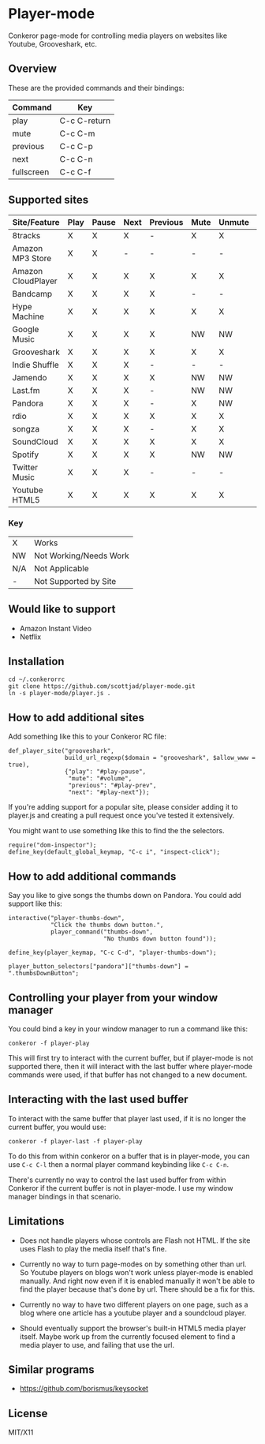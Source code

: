 * Player-mode
  Conkeror page-mode for controlling media players on websites like
  Youtube, Grooveshark, etc.

** Overview
   These are the provided commands and their bindings:
   | Command    | Key          |
   |------------+--------------|
   | play       | C-c C-return |
   | mute       | C-c C-m      |
   | previous   | C-c C-p      |
   | next       | C-c C-n      |
   | fullscreen | C-c C-f      |

** Supported sites
   | Site/Feature       | Play | Pause | Next | Previous | Mute | Unmute | Fullscreen |
   |--------------------+------+-------+------+----------+------+--------+------------|
   | 8tracks            | X    | X     | X    | -        | X    | X      | N/A        |
   | Amazon MP3 Store   | X    | X     | -    | -        | -    | -      | N/A        |
   | Amazon CloudPlayer | X    | X     | X    | X        | X    | X      | N/A        |
   | Bandcamp           | X    | X     | X    | X        | -    | -      | N/A        |
   | Hype Machine       | X    | X     | X    | X        | X    | X      | N/A        |
   | Google Music       | X    | X     | X    | X        | NW   | NW     | N/A        |
   | Grooveshark        | X    | X     | X    | X        | X    | X      | N/A        |
   | Indie Shuffle      | X    | X     | X    | -        | -    | -      | N/A        |
   | Jamendo            | X    | X     | X    | X        | NW   | NW     | N/A        |
   | Last.fm            | X    | X     | X    | -        | NW   | NW     | N/A        |
   | Pandora            | X    | X     | X    | -        | X    | NW     | N/A        |
   | rdio               | X    | X     | X    | X        | X    | X      | N/A        |
   | songza             | X    | X     | X    | -        | X    | X      | N/A        |
   | SoundCloud         | X    | X     | X    | X        | X    | X      | N/A        |
   | Spotify            | X    | X     | X    | X        | NW   | NW     | N/A        |
   | Twitter Music      | X    | X     | X    | -        | -    | -      | N/A        |
   | Youtube HTML5      | X    | X     | X    | X        | X    | X      | X          |
*** Key
    | X   | Works                  |
    | NW  | Not Working/Needs Work |
    | N/A | Not Applicable         |
    | -   | Not Supported by Site  |

** Would like to support
   - Amazon Instant Video
   - Netflix

** Installation
   : cd ~/.conkerorrc
   : git clone https://github.com/scottjad/player-mode.git
   : ln -s player-mode/player.js .

** How to add additional sites
   Add something like this to your Conkeror RC file:

   #+BEGIN_SRC js2
     def_player_site("grooveshark",
                     build_url_regexp($domain = "grooveshark", $allow_www = true),
                     {"play": "#play-pause",
                      "mute": "#volume",
                      "previous": "#play-prev",
                      "next": "#play-next"});
   #+END_SRC

   If you're adding support for a popular site, please consider adding it
   to player.js and creating a pull request once you've tested it
   extensively.

   You might want to use something like this to find the the selectors.

   #+BEGIN_SRC js2
     require("dom-inspector");
     define_key(default_global_keymap, "C-c i", "inspect-click");
   #+END_SRC

** How to add additional commands
   Say you like to give songs the thumbs down on Pandora. You could add
   support like this:

   #+BEGIN_SRC js2
     interactive("player-thumbs-down",
                 "Click the thumbs down button.",
                 player_command("thumbs-down",
                                "No thumbs down button found"));

     define_key(player_keymap, "C-c C-d", "player-thumbs-down");

     player_button_selectors["pandora"]["thumbs-down"] = ".thumbsDownButton";
   #+END_SRC

** Controlling your player from your window manager
   You could bind a key in your window manager to run a command like
   this:
   : conkeror -f player-play

   This will first try to interact with the current buffer, but if
   player-mode is not supported there, then it will interact with the
   last buffer where player-mode commands were used, if that buffer has
   not changed to a new document.

** Interacting with the last used buffer
   To interact with the same buffer that player last used, if it is no
   longer the current buffer, you would use:
   : conkeror -f player-last -f player-play

   To do this from within conkeror on a buffer that is in player-mode,
   you can use =C-c C-l= then a normal player command keybinding like
   =C-c C-n=.

   There's currently no way to control the last used buffer from within
   Conkeror if the current buffer is not in player-mode. I use my window
   manager bindings in that scenario.

** Limitations

  - Does not handle players whose controls are Flash not HTML. If the
    site uses Flash to play the media itself that's fine.

  - Currently no way to turn page-modes on by something other than url.
    So Youtube players on blogs won't work unless player-mode is enabled
    manually. And right now even if it is enabled manually it won't be
    able to find the player because that's done by url. There should be
    a fix for this.

  - Currently no way to have two different players on one page, such as
    a blog where one article has a youtube player and a soundcloud
    player.

  - Should eventually support the browser's built-in HTML5 media player
    itself. Maybe work up from the currently focused element to find a
    media player to use, and failing that use the url.

** Similar programs
   - https://github.com/borismus/keysocket

** License
   MIT/X11
